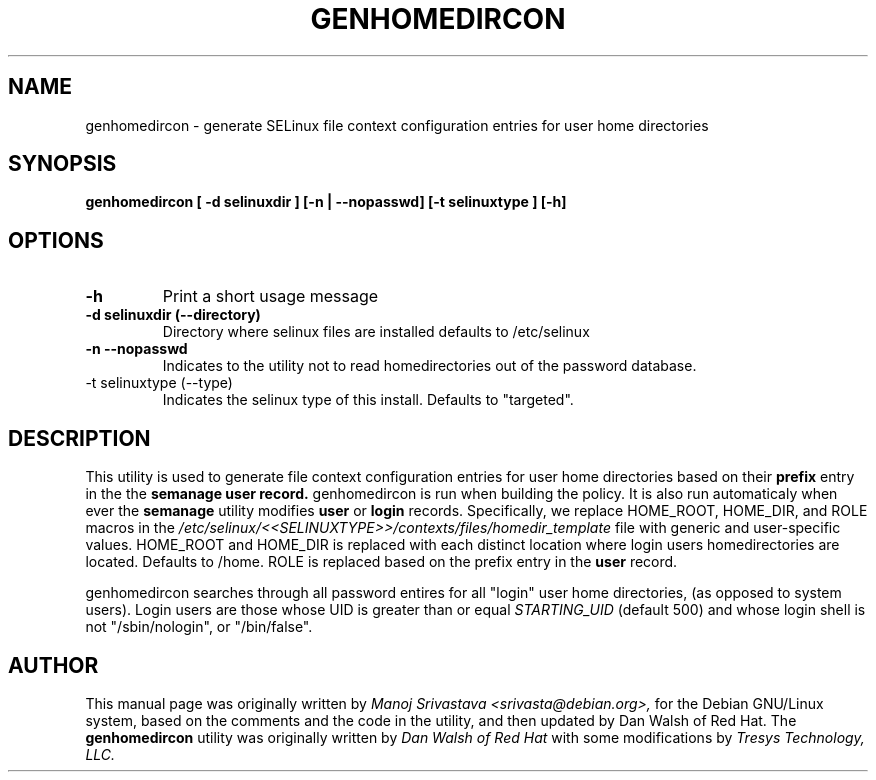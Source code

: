 .\" Hey, Emacs! This is an -*- nroff -*- source file.
.\" Copyright (c) 2005 Manoj Srivastava <srivasta@debian.org>
.\"
.\" This is free documentation; you can redistribute it and/or
.\" modify it under the terms of the GNU General Public License as
.\" published by the Free Software Foundation; either version 2 of
.\" the License, or (at your option) any later version.
.\"
.\" The GNU General Public License's references to "object code"
.\" and "executables" are to be interpreted as the output of any
.\" document formatting or typesetting system, including
.\" intermediate and printed output.
.\"
.\" This manual is distributed in the hope that it will be useful,
.\" but WITHOUT ANY WARRANTY; without even the implied warranty of
.\" MERCHANTABILITY or FITNESS FOR A PARTICULAR PURPOSE.  See the
.\" GNU General Public License for more details.
.\"
.\" You should have received a copy of the GNU General Public
.\" License along with this manual; if not, write to the Free
.\" Software Foundation, Inc., 675 Mass Ave, Cambridge, MA 02139,
.\" USA.
.\"
.\"
.TH GENHOMEDIRCON "8" "January 2005" "Security Enhanced Linux" ""
.SH NAME
genhomedircon \- generate SELinux file context configuration entries for user home directories 
.SH SYNOPSIS
.B genhomedircon [ -d selinuxdir ] [-n | --nopasswd] [-t selinuxtype ] [-h]

.SH OPTIONS
.TP
.B "\-h"
Print a short usage message
.TP
.B "\-d selinuxdir (\-\-directory)"
Directory where selinux files are installed defaults to /etc/selinux
.TP
.B 
\-n \-\-nopasswd
Indicates to the utility not to read homedirectories out of the password database.  
.TP
\-t selinuxtype (\-\-type)
Indicates the selinux type of this install.  Defaults to "targeted".
.SH DESCRIPTION
.PP
This utility is used to generate file context configuration entries for 
user home directories based on their 
.B prefix 
entry in the the 
.B semanage user record.  
genhomedircon is run when building 
the policy. It is also run automaticaly when ever the 
.B semanage 
utility modifies 
.B user
or
.B login
records.
Specifically, we replace HOME_ROOT, HOME_DIR, and ROLE macros in the 
.I /etc/selinux/<<SELINUXTYPE>>/contexts/files/homedir_template 
file with generic and user-specific values.  HOME_ROOT and HOME_DIR is replaced with each distinct location where login users homedirectories are located.  Defaults to /home. ROLE is replaced based on the prefix entry in the 
.B user
record.
.PP 
genhomedircon searches through all password entires for all "login" user home directories, (as opposed
to system users).  Login users are those whose UID is greater than or equal 
.I STARTING_UID
(default 500) and whose login shell is not "/sbin/nologin", or
"/bin/false". 
.PP 
.SH AUTHOR
This manual page was originally written by 
.I Manoj Srivastava <srivasta@debian.org>,
for the Debian GNU/Linux system, based on the comments and the code
in the utility, and then updated by Dan Walsh of Red Hat. The 
.B genhomedircon
utility was originally written by 
.I Dan Walsh of Red Hat 
with some modifications by 
.I Tresys Technology, LLC.

